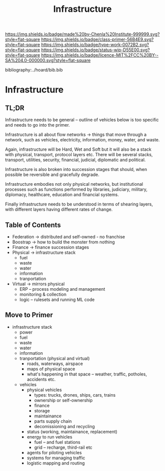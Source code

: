 #   -*- mode: org; fill-column: 60 -*-

#+TITLE: Infrastructure
#+STARTUP: showall
#+TOC: headlines 4
#+PROPERTY: filename

[[https://img.shields.io/badge/made%20by-Chenla%20Institute-999999.svg?style=flat-square]] 
[[https://img.shields.io/badge/class-primer-56B4E9.svg?style=flat-square]]
[[https://img.shields.io/badge/type-work-0072B2.svg?style=flat-square]]
[[https://img.shields.io/badge/status-wip-D55E00.svg?style=flat-square]]
[[https://img.shields.io/badge/licence-MIT%2FCC%20BY--SA%204.0-000000.svg?style=flat-square]]

bibliography:../hoard/bib.bib

* Infrastructure
:PROPERTIES:
:CUSTOM_ID:
:Name:     /home/deerpig/proj/chenla/warp/ww-infrastructure.org
:Created:  2018-03-30T20:10@Prek Leap (11.642600N-104.919210W)
:ID:       86af1f15-565b-4e37-816b-d730cbed2f2f
:VER:      575687467.712771573
:GEO:      48P-491193-1287029-15
:BXID:     proj:AWA4-4877
:Class:    primer
:Type:     work
:Status:   wip
:Licence:  MIT/CC BY-SA 4.0
:END:

** TL;DR

Infrastructure needs to be general -- outline of vehicles
below is too specific and needs to go into the primer.

Infrastructure is all about flow networks -> things that
move through a network, such as vehicles, electricity,
information, money, water, and waste.

Again, infrastructure will be Hard, Wet and Soft but it will
also be a stack with physical, transport, protocol layers
etc.  There will be several stacks, transport, utilities,
security, financial, judicial, diplomatic and political.

Infrastructure is also broken into succession stages that
should, when possible be reversible and gracefully degrade.

Infrastructure embodies not only physical networks, but
institutional processes such as functions performed by
libraries, judiciary, military, diplomacy, healthcare,
education and financial systems.

Finally infrastructure needs to be understood in terms of
shearing layers, with different layers having different 
rates of change.

** Table of Contents
  - Federation -> distributed and self-owned - no franchise
  - Boostrap   -> how to build the monster from nothing
  - Finance    -> finance succession stages
  - Physical   -> infrastructure stack
    - fuel
    - waste
    - water
    - information
    - tranportation
  - Virtual    -> mirrors physical
    - ERP -- process modeling and management
    - monitoring & collection
    - logic -- rulesets and running ML code

** Move to Primer

  - infrastructure stack
    - power
    - fuel
    - waste
    - water
    - information
    - tranportation (physical and virtual)
      - roads, waterways, airspace
      - maps of physical space
      - what's happening in that space 
        -- weather, traffic, potholes, accidents etc.
    - vehicles
      - physical vehicles
        - types: trucks, drones, ships, cars, trains
        - ownership or self-ownership
        - finance
        - storage
        - maintainance
        - parts supply chain
        - decomissioning and recycling 
      - status (working, maintainance, replacement)
      - energy to run vehicles
        - fuel -- and fuel stations
        - grid -- recharge, third-rail etc
      - agents for piloting vehicles
      - systems for managing traffic
      - logistic mapping and routing 

